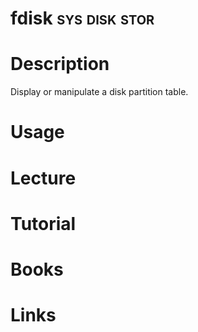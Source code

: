 #+TAGS: sys disk stor


* fdisk                                                       :sys:disk:stor:
* Description
Display or manipulate a disk partition table.
* Usage
* Lecture
* Tutorial
* Books
* Links
